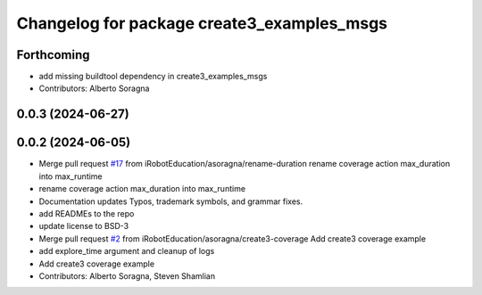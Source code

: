 ^^^^^^^^^^^^^^^^^^^^^^^^^^^^^^^^^^^^^^^^^^^
Changelog for package create3_examples_msgs
^^^^^^^^^^^^^^^^^^^^^^^^^^^^^^^^^^^^^^^^^^^

Forthcoming
-----------
* add missing buildtool dependency in create3_examples_msgs
* Contributors: Alberto Soragna

0.0.3 (2024-06-27)
------------------

0.0.2 (2024-06-05)
------------------
* Merge pull request `#17 <https://github.com/iRobotEducation/create3_examples/issues/17>`_ from iRobotEducation/asoragna/rename-duration
  rename coverage action max_duration into max_runtime
* rename coverage action max_duration into max_runtime
* Documentation updates
  Typos, trademark symbols, and grammar fixes.
* add READMEs to the repo
* update license to BSD-3
* Merge pull request `#2 <https://github.com/iRobotEducation/create3_examples/issues/2>`_ from iRobotEducation/asoragna/create3-coverage
  Add create3 coverage example
* add explore_time argument and cleanup of logs
* Add create3 coverage example
* Contributors: Alberto Soragna, Steven Shamlian
